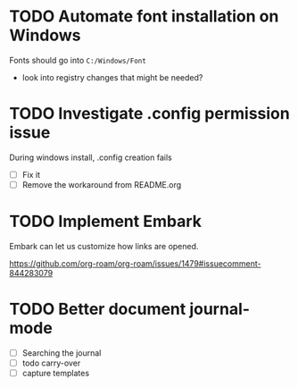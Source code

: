 :PROPERTIES:
:ID:       9f220bd3-1379-4ce6-9393-8a34c516d8ef
:END:

* TODO Automate font installation on Windows
Fonts should go into =C:/Windows/Font=
- look into registry changes that might be needed?

* TODO Investigate .config permission issue
During windows install, .config creation fails
- [ ] Fix it
- [ ] Remove the workaround from README.org

* TODO Implement Embark
Embark can let us customize how links are opened.

https://github.com/org-roam/org-roam/issues/1479#issuecomment-844283079

* TODO Better document journal-mode
- [ ] Searching the journal
- [ ] todo carry-over
- [ ] capture templates
